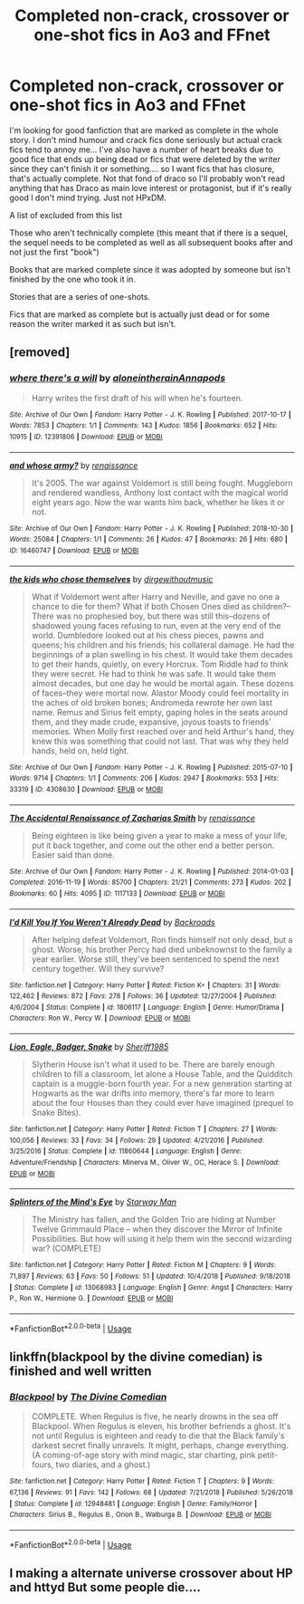 #+TITLE: Completed non-crack, crossover or one-shot fics in Ao3 and FFnet

* Completed non-crack, crossover or one-shot fics in Ao3 and FFnet
:PROPERTIES:
:Author: Rift-Warden
:Score: 6
:DateUnix: 1556346393.0
:DateShort: 2019-Apr-27
:FlairText: Request
:END:
I'm looking for good fanfiction that are marked as complete in the whole story. I don't mind humour and crack fics done seriously but actual crack fics tend to annoy me... I've also have a number of heart breaks due to good fice that ends up being dead or fics that were deleted by the writer since they can't finish it or something.... so I want fics that has closure, that's actually complete. Not that fond of draco so I'll probably won't read anything that has Draco as main love interest or protagonist, but if it's really good I don't mind trying. Just not HPxDM.

A list of excluded from this list

Those who aren't technically complete (this meant that if there is a sequel, the sequel needs to be completed as well as all subsequent books after and not just the first "book")

Books that are marked complete since it was adopted by someone but isn't finished by the one who took it in.

Stories that are a series of one-shots.

Fics that are marked as complete but is actually just dead or for some reason the writer marked it as such but isn't.


** [removed]
:PROPERTIES:
:Score: 3
:DateUnix: 1556353143.0
:DateShort: 2019-Apr-27
:END:

*** [[https://archiveofourown.org/works/12391806][*/where there's a will/*]] by [[https://www.archiveofourown.org/users/aloneintherain/pseuds/aloneintherain/users/Annapods/pseuds/Annapods][/aloneintherainAnnapods/]]

#+begin_quote
  Harry writes the first draft of his will when he's fourteen.
#+end_quote

^{/Site/:} ^{Archive} ^{of} ^{Our} ^{Own} ^{*|*} ^{/Fandom/:} ^{Harry} ^{Potter} ^{-} ^{J.} ^{K.} ^{Rowling} ^{*|*} ^{/Published/:} ^{2017-10-17} ^{*|*} ^{/Words/:} ^{7853} ^{*|*} ^{/Chapters/:} ^{1/1} ^{*|*} ^{/Comments/:} ^{143} ^{*|*} ^{/Kudos/:} ^{1856} ^{*|*} ^{/Bookmarks/:} ^{652} ^{*|*} ^{/Hits/:} ^{10915} ^{*|*} ^{/ID/:} ^{12391806} ^{*|*} ^{/Download/:} ^{[[https://archiveofourown.org/downloads/12391806/where%20theres%20a%20will.epub?updated_at=1541481717][EPUB]]} ^{or} ^{[[https://archiveofourown.org/downloads/12391806/where%20theres%20a%20will.mobi?updated_at=1541481717][MOBI]]}

--------------

[[https://archiveofourown.org/works/16460747][*/and whose army?/*]] by [[https://www.archiveofourown.org/users/renaissance/pseuds/renaissance][/renaissance/]]

#+begin_quote
  It's 2005. The war against Voldemort is still being fought. Muggleborn and rendered wandless, Anthony lost contact with the magical world eight years ago. Now the war wants him back, whether he likes it or not.
#+end_quote

^{/Site/:} ^{Archive} ^{of} ^{Our} ^{Own} ^{*|*} ^{/Fandom/:} ^{Harry} ^{Potter} ^{-} ^{J.} ^{K.} ^{Rowling} ^{*|*} ^{/Published/:} ^{2018-10-30} ^{*|*} ^{/Words/:} ^{25084} ^{*|*} ^{/Chapters/:} ^{1/1} ^{*|*} ^{/Comments/:} ^{26} ^{*|*} ^{/Kudos/:} ^{47} ^{*|*} ^{/Bookmarks/:} ^{26} ^{*|*} ^{/Hits/:} ^{680} ^{*|*} ^{/ID/:} ^{16460747} ^{*|*} ^{/Download/:} ^{[[https://archiveofourown.org/downloads/16460747/and%20whose%20army.epub?updated_at=1541019555][EPUB]]} ^{or} ^{[[https://archiveofourown.org/downloads/16460747/and%20whose%20army.mobi?updated_at=1541019555][MOBI]]}

--------------

[[https://archiveofourown.org/works/4308630][*/the kids who chose themselves/*]] by [[https://www.archiveofourown.org/users/dirgewithoutmusic/pseuds/dirgewithoutmusic][/dirgewithoutmusic/]]

#+begin_quote
  What if Voldemort went after Harry and Neville, and gave no one a chance to die for them? What if both Chosen Ones died as children?--There was no prophesied boy, but there was still this--dozens of shadowed young faces refusing to run, even at the very end of the world. Dumbledore looked out at his chess pieces, pawns and queens; his children and his friends; his collateral damage. He had the beginnings of a plan swelling in his chest. It would take them decades to get their hands, quietly, on every Horcrux. Tom Riddle had to think they were secret. He had to think he was safe. It would take them almost decades, but one day he would be mortal again. These dozens of faces--they were mortal now. Alastor Moody could feel mortality in the aches of old broken bones; Andromeda rewrote her own last name. Remus and Sirius felt empty, gaping holes in the seats around them, and they made crude, expansive, joyous toasts to friends' memories. When Molly first reached over and held Arthur's hand, they knew this was something that could not last. That was why they held hands, held on, held tight.
#+end_quote

^{/Site/:} ^{Archive} ^{of} ^{Our} ^{Own} ^{*|*} ^{/Fandom/:} ^{Harry} ^{Potter} ^{-} ^{J.} ^{K.} ^{Rowling} ^{*|*} ^{/Published/:} ^{2015-07-10} ^{*|*} ^{/Words/:} ^{9714} ^{*|*} ^{/Chapters/:} ^{1/1} ^{*|*} ^{/Comments/:} ^{206} ^{*|*} ^{/Kudos/:} ^{2947} ^{*|*} ^{/Bookmarks/:} ^{553} ^{*|*} ^{/Hits/:} ^{33319} ^{*|*} ^{/ID/:} ^{4308630} ^{*|*} ^{/Download/:} ^{[[https://archiveofourown.org/downloads/4308630/the%20kids%20who%20chose.epub?updated_at=1436502787][EPUB]]} ^{or} ^{[[https://archiveofourown.org/downloads/4308630/the%20kids%20who%20chose.mobi?updated_at=1436502787][MOBI]]}

--------------

[[https://archiveofourown.org/works/1117133][*/The Accidental Renaissance of Zacharias Smith/*]] by [[https://www.archiveofourown.org/users/renaissance/pseuds/renaissance][/renaissance/]]

#+begin_quote
  Being eighteen is like being given a year to make a mess of your life, put it back together, and come out the other end a better person. Easier said than done.
#+end_quote

^{/Site/:} ^{Archive} ^{of} ^{Our} ^{Own} ^{*|*} ^{/Fandom/:} ^{Harry} ^{Potter} ^{-} ^{J.} ^{K.} ^{Rowling} ^{*|*} ^{/Published/:} ^{2014-01-03} ^{*|*} ^{/Completed/:} ^{2016-11-19} ^{*|*} ^{/Words/:} ^{85700} ^{*|*} ^{/Chapters/:} ^{21/21} ^{*|*} ^{/Comments/:} ^{273} ^{*|*} ^{/Kudos/:} ^{202} ^{*|*} ^{/Bookmarks/:} ^{60} ^{*|*} ^{/Hits/:} ^{4095} ^{*|*} ^{/ID/:} ^{1117133} ^{*|*} ^{/Download/:} ^{[[https://archiveofourown.org/downloads/1117133/The%20Accidental.epub?updated_at=1518481668][EPUB]]} ^{or} ^{[[https://archiveofourown.org/downloads/1117133/The%20Accidental.mobi?updated_at=1518481668][MOBI]]}

--------------

[[https://www.fanfiction.net/s/1806117/1/][*/I'd Kill You If You Weren't Already Dead/*]] by [[https://www.fanfiction.net/u/97017/Backroads][/Backroads/]]

#+begin_quote
  After helping defeat Voldemort, Ron finds himself not only dead, but a ghost. Worse, his brother Percy had died unbeknownst to the family a year earlier. Worse still, they've been sentenced to spend the next century together. Will they survive?
#+end_quote

^{/Site/:} ^{fanfiction.net} ^{*|*} ^{/Category/:} ^{Harry} ^{Potter} ^{*|*} ^{/Rated/:} ^{Fiction} ^{K+} ^{*|*} ^{/Chapters/:} ^{31} ^{*|*} ^{/Words/:} ^{122,462} ^{*|*} ^{/Reviews/:} ^{872} ^{*|*} ^{/Favs/:} ^{278} ^{*|*} ^{/Follows/:} ^{36} ^{*|*} ^{/Updated/:} ^{12/27/2004} ^{*|*} ^{/Published/:} ^{4/6/2004} ^{*|*} ^{/Status/:} ^{Complete} ^{*|*} ^{/id/:} ^{1806117} ^{*|*} ^{/Language/:} ^{English} ^{*|*} ^{/Genre/:} ^{Humor/Drama} ^{*|*} ^{/Characters/:} ^{Ron} ^{W.,} ^{Percy} ^{W.} ^{*|*} ^{/Download/:} ^{[[http://www.ff2ebook.com/old/ffn-bot/index.php?id=1806117&source=ff&filetype=epub][EPUB]]} ^{or} ^{[[http://www.ff2ebook.com/old/ffn-bot/index.php?id=1806117&source=ff&filetype=mobi][MOBI]]}

--------------

[[https://www.fanfiction.net/s/11860644/1/][*/Lion, Eagle, Badger, Snake/*]] by [[https://www.fanfiction.net/u/7651116/Sheriff1985][/Sheriff1985/]]

#+begin_quote
  Slytherin House isn't what it used to be. There are barely enough children to fill a classroom, let alone a House Table, and the Quidditch captain is a muggle-born fourth year. For a new generation starting at Hogwarts as the war drifts into memory, there's far more to learn about the four Houses than they could ever have imagined (prequel to Snake Bites).
#+end_quote

^{/Site/:} ^{fanfiction.net} ^{*|*} ^{/Category/:} ^{Harry} ^{Potter} ^{*|*} ^{/Rated/:} ^{Fiction} ^{T} ^{*|*} ^{/Chapters/:} ^{27} ^{*|*} ^{/Words/:} ^{100,056} ^{*|*} ^{/Reviews/:} ^{33} ^{*|*} ^{/Favs/:} ^{34} ^{*|*} ^{/Follows/:} ^{29} ^{*|*} ^{/Updated/:} ^{4/21/2016} ^{*|*} ^{/Published/:} ^{3/25/2016} ^{*|*} ^{/Status/:} ^{Complete} ^{*|*} ^{/id/:} ^{11860644} ^{*|*} ^{/Language/:} ^{English} ^{*|*} ^{/Genre/:} ^{Adventure/Friendship} ^{*|*} ^{/Characters/:} ^{Minerva} ^{M.,} ^{Oliver} ^{W.,} ^{OC,} ^{Horace} ^{S.} ^{*|*} ^{/Download/:} ^{[[http://www.ff2ebook.com/old/ffn-bot/index.php?id=11860644&source=ff&filetype=epub][EPUB]]} ^{or} ^{[[http://www.ff2ebook.com/old/ffn-bot/index.php?id=11860644&source=ff&filetype=mobi][MOBI]]}

--------------

[[https://www.fanfiction.net/s/13068983/1/][*/Splinters of the Mind's Eye/*]] by [[https://www.fanfiction.net/u/6201/Starway-Man][/Starway Man/]]

#+begin_quote
  The Ministry has fallen, and the Golden Trio are hiding at Number Twelve Grimmauld Place -- when they discover the Mirror of Infinite Possibilities. But how will using it help them win the second wizarding war? (COMPLETE)
#+end_quote

^{/Site/:} ^{fanfiction.net} ^{*|*} ^{/Category/:} ^{Harry} ^{Potter} ^{*|*} ^{/Rated/:} ^{Fiction} ^{M} ^{*|*} ^{/Chapters/:} ^{9} ^{*|*} ^{/Words/:} ^{71,897} ^{*|*} ^{/Reviews/:} ^{63} ^{*|*} ^{/Favs/:} ^{50} ^{*|*} ^{/Follows/:} ^{51} ^{*|*} ^{/Updated/:} ^{10/4/2018} ^{*|*} ^{/Published/:} ^{9/18/2018} ^{*|*} ^{/Status/:} ^{Complete} ^{*|*} ^{/id/:} ^{13068983} ^{*|*} ^{/Language/:} ^{English} ^{*|*} ^{/Genre/:} ^{Angst} ^{*|*} ^{/Characters/:} ^{Harry} ^{P.,} ^{Ron} ^{W.,} ^{Hermione} ^{G.} ^{*|*} ^{/Download/:} ^{[[http://www.ff2ebook.com/old/ffn-bot/index.php?id=13068983&source=ff&filetype=epub][EPUB]]} ^{or} ^{[[http://www.ff2ebook.com/old/ffn-bot/index.php?id=13068983&source=ff&filetype=mobi][MOBI]]}

--------------

*FanfictionBot*^{2.0.0-beta} | [[https://github.com/tusing/reddit-ffn-bot/wiki/Usage][Usage]]
:PROPERTIES:
:Author: FanfictionBot
:Score: 1
:DateUnix: 1556353200.0
:DateShort: 2019-Apr-27
:END:


** linkffn(blackpool by the divine comedian) is finished and well written
:PROPERTIES:
:Author: natus92
:Score: 1
:DateUnix: 1556369858.0
:DateShort: 2019-Apr-27
:END:

*** [[https://www.fanfiction.net/s/12948481/1/][*/Blackpool/*]] by [[https://www.fanfiction.net/u/45537/The-Divine-Comedian][/The Divine Comedian/]]

#+begin_quote
  COMPLETE. When Regulus is five, he nearly drowns in the sea off Blackpool. When Regulus is eleven, his brother befriends a ghost. It's not until Regulus is eighteen and ready to die that the Black family's darkest secret finally unravels. It might, perhaps, change everything. (A coming-of-age story with mind magic, star charting, pink petit-fours, two diaries, and a ghost.)
#+end_quote

^{/Site/:} ^{fanfiction.net} ^{*|*} ^{/Category/:} ^{Harry} ^{Potter} ^{*|*} ^{/Rated/:} ^{Fiction} ^{T} ^{*|*} ^{/Chapters/:} ^{9} ^{*|*} ^{/Words/:} ^{67,136} ^{*|*} ^{/Reviews/:} ^{91} ^{*|*} ^{/Favs/:} ^{142} ^{*|*} ^{/Follows/:} ^{68} ^{*|*} ^{/Updated/:} ^{7/21/2018} ^{*|*} ^{/Published/:} ^{5/26/2018} ^{*|*} ^{/Status/:} ^{Complete} ^{*|*} ^{/id/:} ^{12948481} ^{*|*} ^{/Language/:} ^{English} ^{*|*} ^{/Genre/:} ^{Family/Horror} ^{*|*} ^{/Characters/:} ^{Sirius} ^{B.,} ^{Regulus} ^{B.,} ^{Orion} ^{B.,} ^{Walburga} ^{B.} ^{*|*} ^{/Download/:} ^{[[http://www.ff2ebook.com/old/ffn-bot/index.php?id=12948481&source=ff&filetype=epub][EPUB]]} ^{or} ^{[[http://www.ff2ebook.com/old/ffn-bot/index.php?id=12948481&source=ff&filetype=mobi][MOBI]]}

--------------

*FanfictionBot*^{2.0.0-beta} | [[https://github.com/tusing/reddit-ffn-bot/wiki/Usage][Usage]]
:PROPERTIES:
:Author: FanfictionBot
:Score: 1
:DateUnix: 1556369883.0
:DateShort: 2019-Apr-27
:END:


** I making a alternate universe crossover about HP and httyd But some people die....
:PROPERTIES:
:Author: chaoslego44
:Score: 1
:DateUnix: 1556411268.0
:DateShort: 2019-Apr-28
:END:
